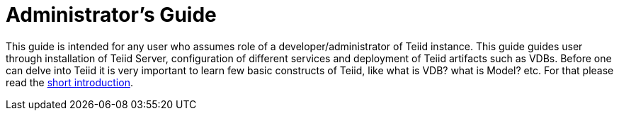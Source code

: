= Administrator's Guide

This guide is intended for any user who assumes role of a developer/administrator of Teiid instance. This guide guides user through installation of Teiid Server, configuration of different services and deployment of Teiid artifacts such as VDBs. Before one can delve into Teiid it is very important to learn few basic constructs of Teiid, like what is VDB? what is Model? etc. For that please read the http://teiid.io/about/basics/[short introduction].

